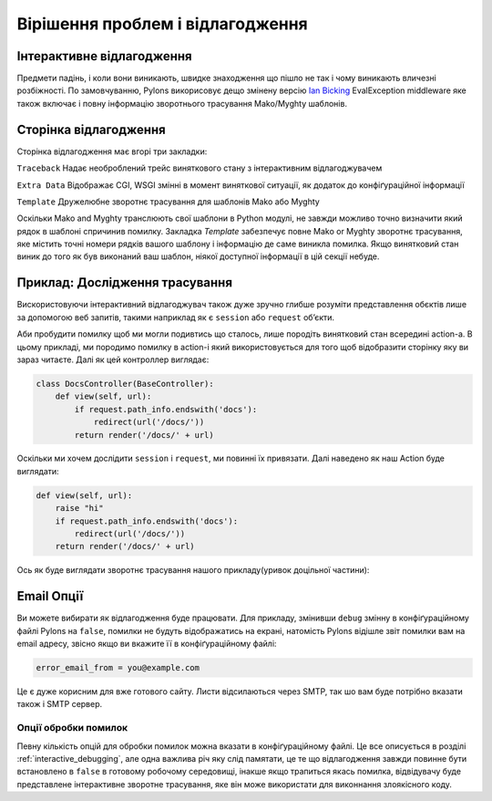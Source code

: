 .. _debugging:

=================================
Вірішення проблем і відлагодження
=================================

.. _interactive_debugging:

Інтерактивне відлагодження
--------------------------

Предмети падінь, і коли вони виникають, швидке знаходження що пішло не так і чому виникають вличезні розбіжності. По замовчуванню, Pylons викорисовує дещо змінену версію `Ian Bicking <http://blog.ianbicking.org/>`_ EvalException middleware яке також включає і повну інформацію зворотнього трасування Mako/Myghty шаблонів. 


Сторінка відлагодження
----------------------

Сторінка відлагодження має вгорі три закладки: 

``Traceback`` 
Надає необроблений трейс виняткового стану з інтерактивним відлагоджувачем 

``Extra Data`` 
Відображає CGI, WSGI змінні в момент виняткової ситуації, як додаток до конфіґураційної інформації 

``Template`` 
Дружелюбне зворотнє трасування для шаблонів Mako або Myghty 

Оскільки Mako and Myghty транслюють свої шаблони в Python модулі, не завжди можливо точно визначити який рядок в шаблоні спричинив помилку. Закладка `Template` забезпечує повне Mako or Myghty зворотнє трасування, яке містить точні номери рядків вашого шаблону і інформацію де саме виникла помилка. Якщо винятковий стан виник до того як був виконаний ваш шаблон, ніякої доступної інформації в цій секції небуде. 

Приклад: Дослідження трасування 
------------------------------- 

Вискористовуючи інтерактивний відлагоджувач також дуже зручно глибше розуміти представлення обєктів лише за допомогою веб запитів, такими наприклад як є ``session`` або ``request`` об’єкти. 

Аби пробудити помилку щоб ми могли подивтись що сталось, лише породіть винятковий стан всередині action-а. В цьому прикладі, ми породимо помилку в action-і який використовується для того щоб відобразити сторінку яку ви зараз читаєте. Далі як цей контроллер виглядає: 

.. code-block:: python 

    class DocsController(BaseController): 
        def view(self, url): 
            if request.path_info.endswith('docs'): 
                redirect(url('/docs/'))
            return render('/docs/' + url) 

Оскільки ми хочем дослідити ``session`` і ``request``, ми повинні їх привязати. Далі наведено як наш Action буде виглядати: 

.. code-block:: python 

    def view(self, url): 
        raise "hi" 
        if request.path_info.endswith('docs'): 
            redirect(url('/docs/'))
        return render('/docs/' + url) 

Ось як буде виглядати зворотнє трасування нашого прикладу(уривок доцільної частини): 

.. image:: _static/doctraceback.png
    :width: 750px
    :height: 260px

Email Опції 
-----------

Ви можете вибирати як відлагодження буде працювати. Для прикладу, змінивши ``debug`` змінну в конфіґураційному файлі Pylons на ``false``, помилки не будуть відображатись на екрані, натомість Pylons відішле звіт помилки вам на email адресу, звісно якщо ви вкажите її в конфіґураційному файлі: 

.. code-block:: ini 

    error_email_from = you@example.com 

Це є дуже корисним для вже готового сайту. Листи відсилаються через SMTP, так шо вам буде потрібно вказати також і SMTP сервер. 

Опції обробки помилок 
===================== 

Певну кількість опцій для обробки помилок можна вказати в конфіґураційному файлі. Це все описується в розділі :ref:`interactive_debugging`, але одна важлива річ яку слід памятати, це те що відлагодження завжди повинне бути встановлено в ``false`` в готовому робочому середовищі, інакше якщо трапиться якась помилка, відвідувачу буде представлене інтерактивне зворотне трасування, яке він може використати для виконнання злоякісного коду.
